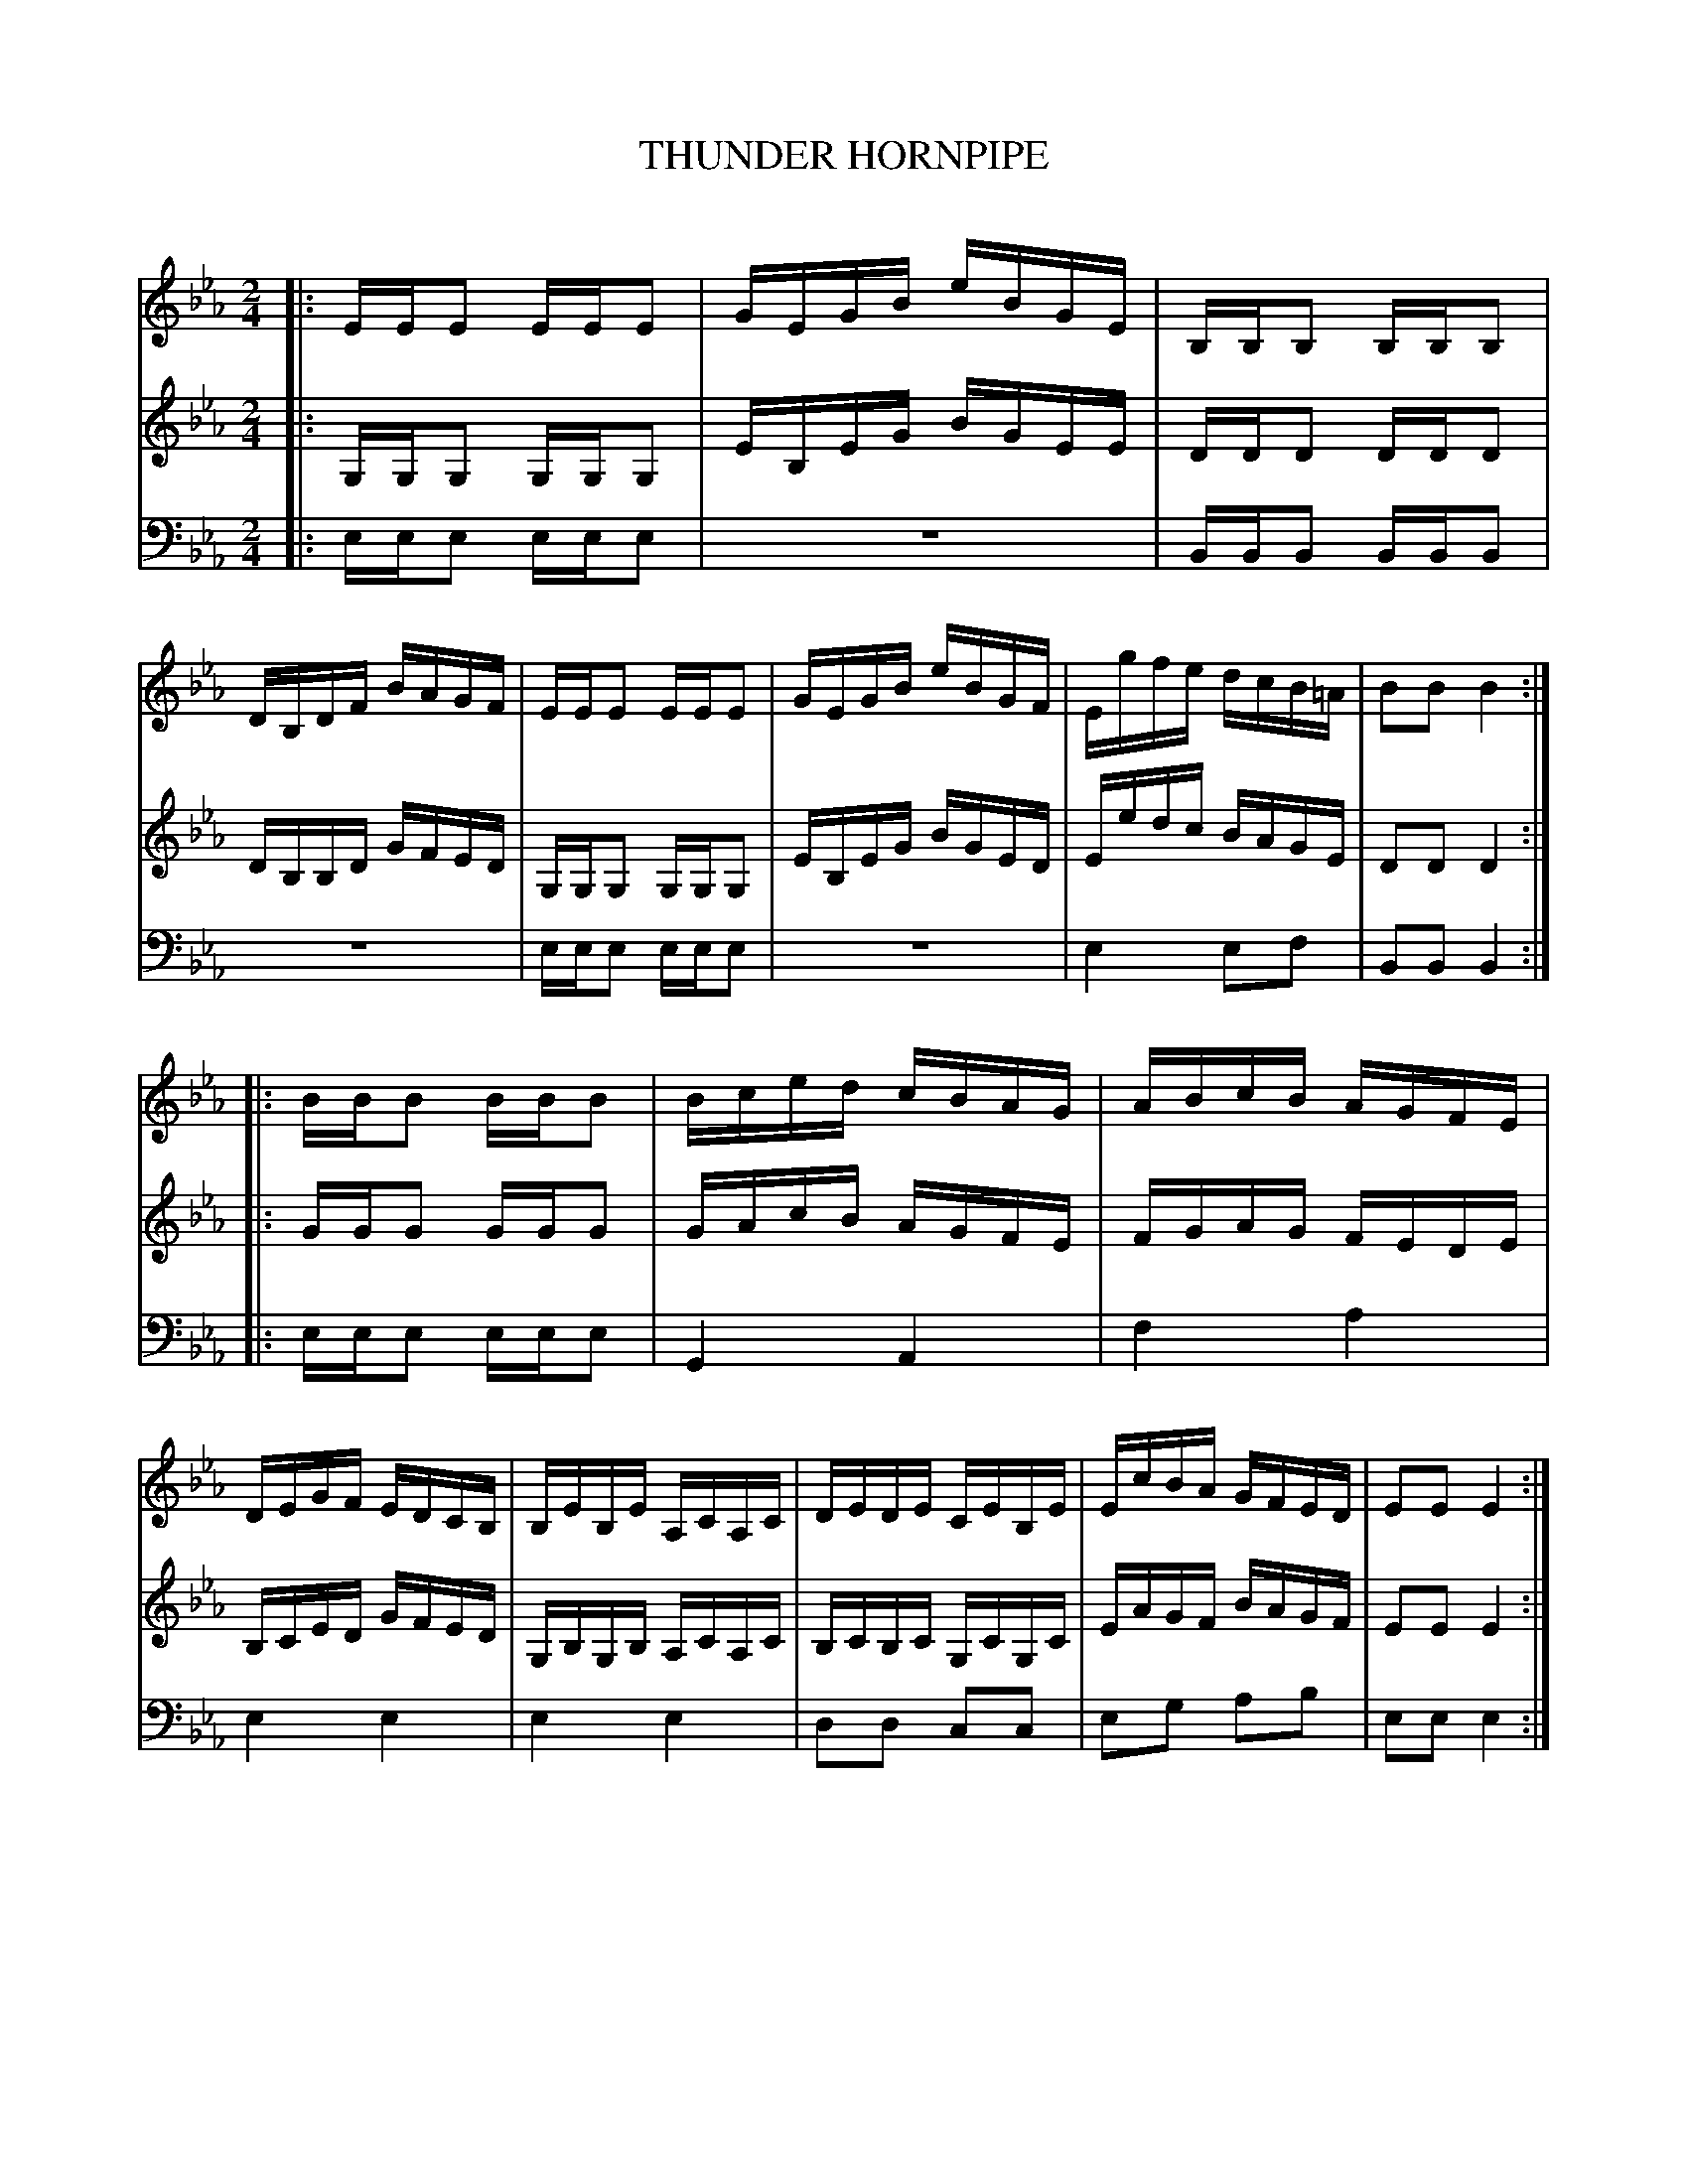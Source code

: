 X: 20701
T: THUNDER HORNPIPE
C:
N: Variant of the Trumpet Hornpipe
%R: hornpipe, reel
B: Elias Howe "The Musician's Companion" 1843 p.70 #1
S: http://imslp.org/wiki/The_Musician's_Companion_(Howe,_Elias)
Z: 2015 John Chambers <jc:trillian.mit.edu>
M: 2/4
L: 1/16
K: Eb
% - - - - - - - - - - - - - - - - - - - - - - - - -
V: 1 staves=3
|:\
EEE2 EEE2 | GEGB eBGE | B,B,B,2 B,B,B,2 | DB,DF BAGF |\
EEE2 EEE2 | GEGB eBGF | Egfe dcB=A | B2B2 B4 :|
|:\
BBB2 BBB2 | Bced cBAG | ABcB AGFE | DEGF EDCB, |\
B,EB,E A,CA,C | DEDE CEB,E | EcBA GFED | E2E2 E4 :|
% - - - - - - - - - - - - - - - - - - - - - - - - -
V: 2
|:\
G,G,G,2 G,G,G,2 | EB,EG BGEE | DDD2 DDD2 | DB,B,D GFED |\
G,G,G,2 G,G,G,2 | EB,EG BGED | Eedc BAGE | D2D2 D4 :|
|:\
GGG2 GGG2 | GAcB AGFE | FGAG FEDE | B,CED GFED |\
G,B,G,B, A,CA,C | B,CB,C G,CG,C | EAGF BAGF | E2E2 E4 :|
% - - - - - - - - - - - - - - - - - - - - - - - - -
V: 3 clef=bass middle=d
|:\
eee2 eee2 | z8 | BBB2 BBB2 | z8 |\
eee2 eee2 | z8 | e4 e2f2 | B2B2 B4 :|
|:\
eee2 eee2 | G4 A4 | f4 a4 | e4 e4 |\
e4 e4 | d2d2 c2c2 | e2g2 a2b2 | e2e2 e4 :|
% - - - - - - - - - - - - - - - - - - - - - - - - -
% %sep 1 1 300
